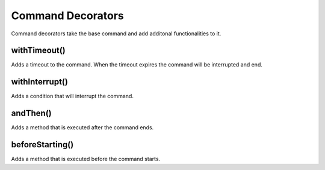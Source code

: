 Command Decorators
==================

Command decorators take the base command and add additonal functionalities to it. 

withTimeout()
-------------

Adds a timeout to the command. When the timeout expires the command will be interrupted and end. 

.. tabs::
   
    .. tab:: Java

        .. code-block:: java
            :linenos:

            // Add a 10 second timeout
            new command.withTimeout(10);


    .. tab:: C++

        .. code-block:: c++
            :linenos:

            // Add a 10 second timeout
            command.WithTimeout(10.0_s);

withInterrupt()
---------------

Adds a condition that will interrupt the command.

.. tabs::
   
    .. tab:: Java

        .. code-block:: java
            :linenos:

            new command.withInterrupt(isLimitHit());


    .. tab:: C++

        .. code-block:: c++
            :linenos:

            command.WithInterrupt([&limit]{return isLimitHit();});

andThen()
---------

Adds a method that is executed after the command ends.

.. tabs::
   
    .. tab:: Java

        .. code-block:: java
            :linenos:

            new command.andThen(() -> System.out.println("Command Finished"));


    .. tab:: C++

        .. code-block:: c++
            :linenos:

            command.AndThen([] {std::cout<< "Command Finished";});

beforeStarting()
----------------

Adds a method that is executed before the command starts.

.. tabs::
   
    .. tab:: Java

        .. code-block:: java
            :linenos:

            new command.beforeStarting(() -> System.out.println("Command Starting"));


    .. tab:: C++

        .. code-block:: c++
            :linenos:

            command.BeforeStarting([] {std::cout<< "Command Starting"});